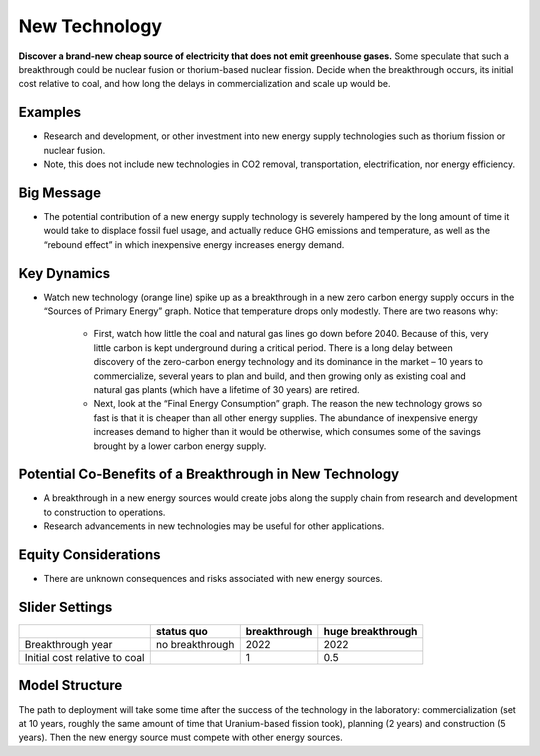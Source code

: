 |imgNewTechIcon| New Technology
==================================

**Discover a brand-new cheap source of electricity that does not emit greenhouse gases.** Some speculate that such a breakthrough could be nuclear fusion or thorium-based nuclear fission. Decide when the breakthrough occurs, its initial cost relative to coal, and how long the delays in commercialization and scale up would be.

Examples
--------

* Research and development, or other investment into new energy supply technologies such as thorium fission or nuclear fusion. 

* Note, this does not include new technologies in CO2 removal, transportation, electrification, nor energy efficiency.

Big Message
-----------

* The potential contribution of a new energy supply technology is severely hampered by the long amount of time it would take to displace fossil fuel usage, and actually reduce GHG emissions and temperature, as well as the “rebound effect” in which inexpensive energy increases energy demand. 

Key Dynamics
------------

* Watch new technology (orange line) spike up as a breakthrough in a new zero carbon energy supply occurs in the “Sources of Primary Energy” graph. Notice that temperature drops only modestly. There are two reasons why:

   * First, watch how little the coal and natural gas lines go down before 2040. Because of this, very little carbon is kept underground during a critical period. There is a long delay between discovery of the zero-carbon energy technology and its dominance in the market – 10 years to commercialize, several years to plan and build, and then growing only as existing coal and natural gas plants (which have a lifetime of 30 years) are retired.

   * Next, look at the “Final Energy Consumption” graph. The reason the new technology grows so fast is that it is cheaper than all other energy supplies. The abundance of inexpensive energy increases demand to higher than it would be otherwise, which consumes some of the savings brought by a lower carbon energy supply.

Potential Co-Benefits of a Breakthrough in New Technology
-----------------------------------------------------------
- A breakthrough in a new energy sources would create jobs along the supply chain from research and development to construction to operations. 
- Research advancements in new technologies may be useful for other applications.

Equity Considerations 
----------------------
- There are unknown consequences and risks associated with new energy sources.

Slider Settings
---------------

============================= =============== ============ =================
\                             status quo      breakthrough huge breakthrough
============================= =============== ============ =================
Breakthrough year             no breakthrough 2022         2022
Initial cost relative to coal                 1            0.5
============================= =============== ============ =================

Model Structure
---------------

The path to deployment will take some time after the success of the technology in the laboratory: commercialization (set at 10 years, roughly the same amount of time that Uranium-based fission took), planning (2 years) and construction (5 years). Then the new energy source must compete with other energy sources.

.. SUBSTITUTIONS SECTION

.. |imgNewTechIcon| image:: ../images/icons/newtech_icon.png
   :width: 0.35931in
   :height: 0.49106in

